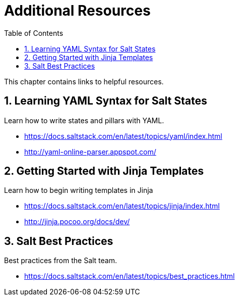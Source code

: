 [[_mgr.additional.resources]]
= Additional Resources
:doctype: book
:sectnums:
:toc: left
:icons: font
:experimental:
:sourcedir: .
:imagesdir: ../images/src/png


This chapter contains links to helpful resources.

== Learning YAML Syntax for Salt States


Learn how to write states and pillars with YAML.

* https://docs.saltstack.com/en/latest/topics/yaml/index.html
* http://yaml-online-parser.appspot.com/


== Getting Started with Jinja Templates


Learn how to begin writing templates in Jinja

* https://docs.saltstack.com/en/latest/topics/jinja/index.html
* http://jinja.pocoo.org/docs/dev/


== Salt Best Practices


Best practices from the Salt team.

* https://docs.saltstack.com/en/latest/topics/best_practices.html
